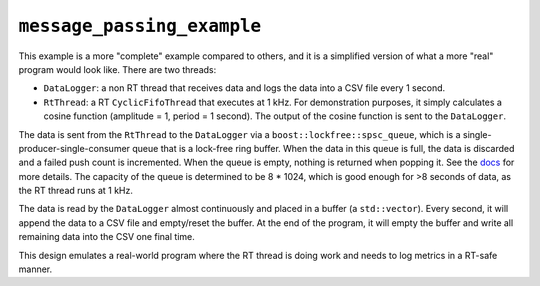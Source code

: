 ===========================
``message_passing_example``
===========================

This example is a more "complete" example compared to others, and it is a
simplified version of what a more "real" program would look like. There are two
threads:

* ``DataLogger``: a non RT thread that receives data and logs the data into a
  CSV file every 1 second.
* ``RtThread``: a RT ``CyclicFifoThread`` that executes at 1 kHz. For
  demonstration purposes, it simply calculates a cosine function (amplitude =
  1, period = 1 second). The output of the cosine function is sent to the
  ``DataLogger``.

The data is sent from the ``RtThread`` to the ``DataLogger`` via a
``boost::lockfree::spsc_queue``, which is a single-producer-single-consumer
queue that is a lock-free ring buffer. When the data in this queue is full, the
data is discarded and a failed push count is incremented. When the queue is
empty, nothing is returned when popping it. See the `docs
<https://www.boost.org/doc/libs/1_56_0/doc/html/boost/lockfree/spsc_queue.html>`__
for more details. The capacity of the queue is determined to be 8 * 1024, which
is good enough for >8 seconds of data, as the RT thread runs at 1 kHz.

The data is read by the ``DataLogger`` almost continuously and placed in a
buffer (a ``std::vector``). Every second, it will append the data to a CSV file
and empty/reset the buffer. At the end of the program, it will empty the buffer
and write all remaining data into the CSV one final time.

This design emulates a real-world program where the RT thread is doing work and
needs to log metrics in a RT-safe manner.
